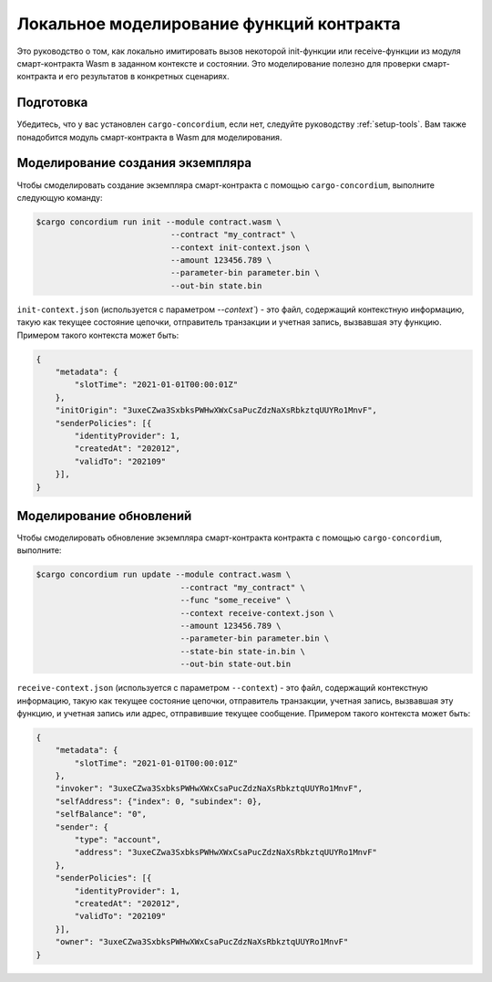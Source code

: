 .. _local-simulate:

===================================
Локальное моделирование функций контракта
===================================

Это руководство о том, как локально имитировать вызов некоторой init-функции или
receive-функции из модуля смарт-контракта Wasm в заданном контексте и
состоянии.
Это моделирование полезно для проверки смарт-контракта и его результатов в
конкретных сценариях.

.. seealso::

   For a guide on automated unit tests, see :ref:`unit-test-contract`.

Подготовка
===========

Убедитесь, что у вас установлен ``cargo-concordium``, если нет, следуйте руководству
:ref:`setup-tools`.
Вам также понадобится модуль смарт-контракта в Wasm для моделирования.

.. todo::

   Write the rest, when the schema stuff is in place.

Моделирование создания экземпляра
========================

Чтобы смоделировать создание экземпляра смарт-контракта с помощью 
``cargo-concordium``, выполните следующую команду:

.. code-block:: console

   $cargo concordium run init --module contract.wasm \
                               --contract "my_contract" \
                               --context init-context.json \
                               --amount 123456.789 \
                               --parameter-bin parameter.bin \
                               --out-bin state.bin

``init-context.json`` (используется с параметром `--context``) - это файл,
содержащий контекстную информацию, такую как текущее состояние цепочки,
отправитель транзакции и учетная запись, вызвавшая эту функцию.
Примером такого контекста может быть:

.. code-block:: json

   {
       "metadata": {
           "slotTime": "2021-01-01T00:00:01Z"
       },
       "initOrigin": "3uxeCZwa3SxbksPWHwXWxCsaPucZdzNaXsRbkztqUUYRo1MnvF",
       "senderPolicies": [{
           "identityProvider": 1,
           "createdAt": "202012",
           "validTo": "202109"
       }],
   }

.. seealso::

   For a reference of the context see :ref:`simulate-context`.


Моделирование обновлений
==================

Чтобы смоделировать обновление экземпляра смарт-контракта контракта с помощью
``cargo-concordium``, выполните:

.. code-block:: console

   $cargo concordium run update --module contract.wasm \
                                 --contract "my_contract" \
                                 --func "some_receive" \
                                 --context receive-context.json \
                                 --amount 123456.789 \
                                 --parameter-bin parameter.bin \
                                 --state-bin state-in.bin \
                                 --out-bin state-out.bin

``receive-context.json`` (используется с параметром ``--context``) - это файл,
содержащий контекстную информацию, такую как текущее состояние цепочки,
отправитель транзакции, учетная запись, вызвавшая эту функцию, и
учетная запись или адрес, отправившие текущее сообщение.
Примером такого контекста может быть:

.. code-block:: json

   {
       "metadata": {
           "slotTime": "2021-01-01T00:00:01Z"
       },
       "invoker": "3uxeCZwa3SxbksPWHwXWxCsaPucZdzNaXsRbkztqUUYRo1MnvF",
       "selfAddress": {"index": 0, "subindex": 0},
       "selfBalance": "0",
       "sender": {
           "type": "account",
           "address": "3uxeCZwa3SxbksPWHwXWxCsaPucZdzNaXsRbkztqUUYRo1MnvF"
       },
       "senderPolicies": [{
           "identityProvider": 1,
           "createdAt": "202012",
           "validTo": "202109"
       }],
       "owner": "3uxeCZwa3SxbksPWHwXWxCsaPucZdzNaXsRbkztqUUYRo1MnvF"
   }

.. seealso::

   For a reference of the context see :ref:`simulate-context`.
